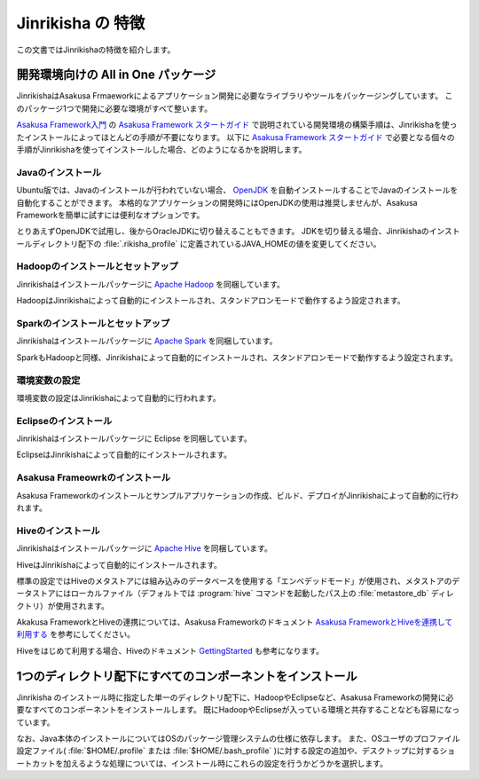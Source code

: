 ==================
Jinrikisha の 特徴
==================

この文書ではJinrikishaの特徴を紹介します。

開発環境向けの All in One パッケージ
====================================

JinrikishaはAsakusa Frmaeworkによるアプリケーション開発に必要なライブラリやツールをパッケージングしています。
このパッケージ1つで開発に必要な環境がすべて整います。

`Asakusa Framework入門`_ の `Asakusa Framework スタートガイド`_ で説明されている開発環境の構築手順は、Jinrikishaを使ったインストールによってほとんどの手順が不要になります。
以下に `Asakusa Framework スタートガイド`_ で必要となる個々の手順がJinrikishaを使ってインストールした場合、どのようになるかを説明します。

Javaのインストール
------------------

Ubuntu版では、Javaのインストールが行われていない場合、 `OpenJDK`_ を自動インストールすることでJavaのインストールを自動化することができます。
本格的なアプリケーションの開発時にはOpenJDKの使用は推奨しませんが、Asakusa Frameworkを簡単に試すには便利なオプションです。

とりあえずOpenJDKで試用し、後からOracleJDKに切り替えることもできます。
JDKを切り替える場合、Jinrikishaのインストールディレクトリ配下の :file:`.rikisha_profile` に定義されているJAVA_HOMEの値を変更してください。

Hadoopのインストールとセットアップ
----------------------------------

Jinrikishaはインストールパッケージに `Apache Hadoop`_ を同梱しています。

HadoopはJinrikishaによって自動的にインストールされ、スタンドアロンモードで動作するよう設定されます。

Sparkのインストールとセットアップ
----------------------------------

Jinrikishaはインストールパッケージに `Apache Spark`_ を同梱しています。

SparkもHadoopと同様、Jinrikishaによって自動的にインストールされ、スタンドアロンモードで動作するよう設定されます。

環境変数の設定
--------------

環境変数の設定はJinrikishaによって自動的に行われます。

Eclipseのインストール
---------------------

Jinrikishaはインストールパッケージに Eclipse を同梱しています。

EclipseはJinrikishaによって自動的にインストールされます。

Asakusa Frameowrkのインストール
-------------------------------

Asakusa Frameworkのインストールとサンプルアプリケーションの作成、ビルド、デプロイがJinrikishaによって自動的に行われます。

Hiveのインストール
------------------

Jinrikishaはインストールパッケージに `Apache Hive`_ を同梱しています。

HiveはJinrikishaによって自動的にインストールされます。

標準の設定ではHiveのメタストアには組み込みのデータベースを使用する「エンベデッドモード」が使用され、メタストアのデータストアにはローカルファイル（デフォルトでは :program:`hive` コマンドを起動したパス上の :file:`metastore_db` ディレクトリ）が使用されます。

Akakusa FrameworkとHiveの連携については、Asakusa Frameworkのドキュメント `Asakusa FrameworkとHiveを連携して利用する`_ を参考にしてください。

Hiveをはじめて利用する場合、Hiveのドキュメント `GettingStarted`_ も参考になります。

1つのディレクトリ配下にすべてのコンポーネントをインストール
===========================================================

Jinrikisha のインストール時に指定した単一のディレクトリ配下に、HadoopやEclipseなど、Asakusa Frameworkの開発に必要なすべてのコンポーネントをインストールします。
既にHadoopやEclipseが入っている環境と共存することなども容易になっています。

なお、Java本体のインストールについてはOSのパッケージ管理システムの仕様に依存します。
また、OSユーザのプロファイル設定ファイル( :file:`$HOME/.profile` または :file:`$HOME/.bash_profile` )に対する設定の追加や、デスクトップに対するショートカットを加えるような処理については、インストール時にこれらの設定を行うかどうかを選択します。

..  _`Asakusa Framework入門`: http://docs.asakusafw.com/latest/release/ja/html/introduction/index.html
..  _`Asakusa Framework スタートガイド`: http://docs.asakusafw.com/latest/release/ja/html/introduction/start-guide.html
..  _`開発の流れ`: http://docs.asakusafw.com/latest/release/ja/html/introduction/next-step.html
..  _`OpenJDK`: http://openjdk.java.net/
..  _`Apache Hadoop`: http://hadoop.apache.org/
..  _`Apache Spark`: http://spark.apache.org/
..  _`Apache Hive`: https://hive.apache.org/
..  _`Asakusa FrameworkとHiveを連携して利用する`: http://docs.asakusafw.com/latest/release/ja/html/sandbox/asakusa-with-hive.html
..  _`GettingStarted`: https://cwiki.apache.org/confluence/display/Hive/GettingStarted

